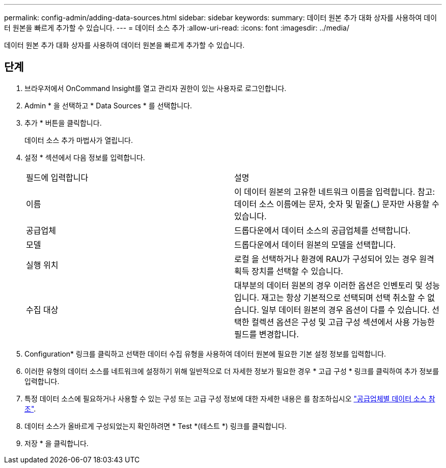 ---
permalink: config-admin/adding-data-sources.html 
sidebar: sidebar 
keywords:  
summary: 데이터 원본 추가 대화 상자를 사용하여 데이터 원본을 빠르게 추가할 수 있습니다. 
---
= 데이터 소스 추가
:allow-uri-read: 
:icons: font
:imagesdir: ../media/


[role="lead"]
데이터 원본 추가 대화 상자를 사용하여 데이터 원본을 빠르게 추가할 수 있습니다.



== 단계

. 브라우저에서 OnCommand Insight를 열고 관리자 권한이 있는 사용자로 로그인합니다.
. Admin * 을 선택하고 * Data Sources * 를 선택합니다.
. 추가 * 버튼을 클릭합니다.
+
데이터 소스 추가 마법사가 열립니다.

. 설정 * 섹션에서 다음 정보를 입력합니다.
+
|===


| 필드에 입력합니다 | 설명 


 a| 
이름
 a| 
이 데이터 원본의 고유한 네트워크 이름을 입력합니다. 참고: 데이터 소스 이름에는 문자, 숫자 및 밑줄(_) 문자만 사용할 수 있습니다.



 a| 
공급업체
 a| 
드롭다운에서 데이터 소스의 공급업체를 선택합니다.



 a| 
모델
 a| 
드롭다운에서 데이터 원본의 모델을 선택합니다.



 a| 
실행 위치
 a| 
로컬 을 선택하거나 환경에 RAU가 구성되어 있는 경우 원격 획득 장치를 선택할 수 있습니다.



 a| 
수집 대상
 a| 
대부분의 데이터 원본의 경우 이러한 옵션은 인벤토리 및 성능 입니다. 재고는 항상 기본적으로 선택되며 선택 취소할 수 없습니다. 일부 데이터 원본의 경우 옵션이 다를 수 있습니다. 선택한 컬렉션 옵션은 구성 및 고급 구성 섹션에서 사용 가능한 필드를 변경합니다.

|===
. Configuration* 링크를 클릭하고 선택한 데이터 수집 유형을 사용하여 데이터 원본에 필요한 기본 설정 정보를 입력합니다.
. 이러한 유형의 데이터 소스를 네트워크에 설정하기 위해 일반적으로 더 자세한 정보가 필요한 경우 * 고급 구성 * 링크를 클릭하여 추가 정보를 입력합니다.
. 특정 데이터 소스에 필요하거나 사용할 수 있는 구성 또는 고급 구성 정보에 대한 자세한 내용은 를 참조하십시오 link:vendor-specific-data-source-reference.md#["공급업체별 데이터 소스 참조"].
. 데이터 소스가 올바르게 구성되었는지 확인하려면 * Test *(테스트 *) 링크를 클릭합니다.
. 저장 * 을 클릭합니다.


